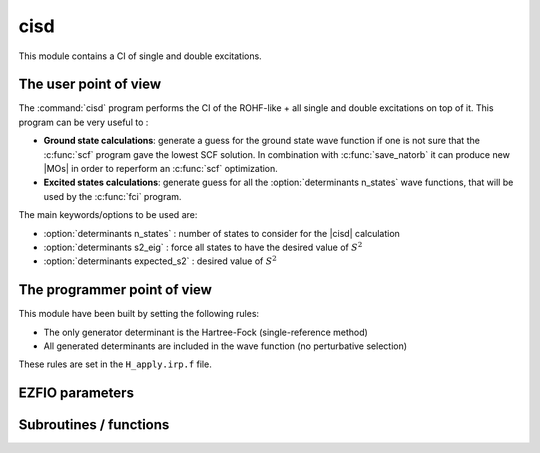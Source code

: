 .. _cisd:

.. program:: cisd

.. default-role:: option

====
cisd
====

This module contains a CI of single and double excitations. 

The user point of view
----------------------

The :command:`cisd` program performs the CI of the ROHF-like + all single and double excitations on top of it. 
This program can be very useful to :

* **Ground state calculations**: generate a guess for the ground state wave function if one is not sure that the :c:func:`scf` program gave the lowest SCF solution. In combination with :c:func:`save_natorb` it can produce new |MOs| in order to reperform an :c:func:`scf` optimization. 

* **Excited states calculations**: generate guess for all the :option:`determinants n_states` wave functions, that will be used by the :c:func:`fci` program. 


The main keywords/options to be used are:

* :option:`determinants n_states` : number of states to consider for the |cisd| calculation

* :option:`determinants s2_eig` : force all states to have the desired value of :math:`S^2`

* :option:`determinants expected_s2` : desired value of :math:`S^2`

The programmer point of view
----------------------------

This module have been built by setting the following rules:


* The only generator determinant is the Hartree-Fock (single-reference method)
* All generated determinants are included in the wave function (no perturbative
  selection)

These rules are set in the ``H_apply.irp.f`` file.





EZFIO parameters
----------------

.. option:: energy

    Variational |CISD| energy



Subroutines / functions
-----------------------



.. c:function:: cisd

    .. code:: text

        subroutine cisd

    File: :file:`cisd.irp.f`

    Configuration Interaction with Single and Double excitations. 

    This program takes a reference Slater determinant of ROHF-like occupancy, 

    and performs all single and double excitations on top of it, disregarding spatial symmetry and compute the "n_states" lowest eigenstates of that CI matrix (see :option:`determinants n_states`). 

    This program can be useful in many cases: 

    * GROUND STATE CALCULATION: if even after a :c:func:`cis` calculation, natural orbitals (see :c:func:`save_natorb`) and then :c:func:`scf` optimization, you are not sure to have the lowest scf solution, do the same strategy with the :c:func:`cisd` executable instead of the :c:func:`cis` exectuable to generate the natural orbitals as a guess for the :c:func:`scf`. 

    

    

    * EXCITED STATES CALCULATIONS: the lowest excited states are much likely to be dominanted by single- or double-excitations. Therefore, running a :c:func:`cisd` will save the "n_states" lowest states within the CISD space in the EZFIO folder, which can afterward be used as guess wave functions for a further multi-state fci calculation if you specify "read_wf" = True before running the fci executable (see :option:`determinants read_wf`). Also, if you specify "s2_eig" = True, the cisd will only retain states having the good value :math:`S^2` value (see :option:`determinants expected_s2` and :option:`determinants s2_eig`). If "s2_eig" = False, it will take the lowest n_states, whatever multiplicity they are. 

    

    

    Note: if you would like to discard some orbitals, use :ref:`qp_set_mo_class` to specify: 

    * "core" orbitals which will be always doubly occupied 

    * "act" orbitals where an electron can be either excited from or to 

    * "del" orbitals which will be never occupied





.. c:function:: h_apply_cisd

    .. code:: text

        subroutine H_apply_cisd()

    File: :file:`h_apply.irp.f_shell_8`

    Calls H_apply on the |HF| determinant and selects all connected single and double excitations (of the same symmetry). Auto-generated by the ``generate_h_apply`` script.





.. c:function:: h_apply_cisd_diexc

    .. code:: text

        subroutine H_apply_cisd_diexc(key_in, key_prev, hole_1,particl_1, hole_2, particl_2, fock_diag_tmp, i_generator, iproc_in  )

    File: :file:`h_apply.irp.f_shell_8`

    





.. c:function:: h_apply_cisd_diexcorg

    .. code:: text

        subroutine H_apply_cisd_diexcOrg(key_in,key_mask,hole_1,particl_1,hole_2, particl_2, fock_diag_tmp, i_generator, iproc_in  )

    File: :file:`h_apply.irp.f_shell_8`

    Generate all double excitations of key_in using the bit masks of holes and particles. Assume N_int is already provided.





.. c:function:: h_apply_cisd_diexcp

    .. code:: text

        subroutine H_apply_cisd_diexcP(key_in, fs1, fh1, particl_1, fs2, fh2, particl_2, fock_diag_tmp, i_generator, iproc_in  )

    File: :file:`h_apply.irp.f_shell_8`

    





.. c:function:: h_apply_cisd_monoexc

    .. code:: text

        subroutine H_apply_cisd_monoexc(key_in, hole_1,particl_1,fock_diag_tmp,i_generator,iproc_in  )

    File: :file:`h_apply.irp.f_shell_8`

    Generate all single excitations of key_in using the bit masks of holes and particles. Assume N_int is already provided.


